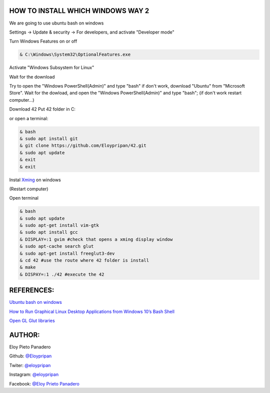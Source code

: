 HOW TO INSTALL WHICH WINDOWS WAY 2
---------
We are going to use ubuntu bash on windows

Settings -> Update & security -> For developers, and activate "Developer mode"

Turn Windows Features on or off 

.. code-block:: console

      & C:\Windows\System32\OptionalFeatures.exe
      
Activate "Windows Subsystem for Linux"

Wait for the download

Try to open the "Windows PowerShell(Admin)" and type "bash" if don't work, download "Ubuntu" from "Microsoft Store".
Wait for the dowload, and open the "Windows PowerShell(Admin)" and type "bash"; 
(if don't work restart computer...)

Download 42
Put 42 folder in C:\

or open a terminal:

.. code-block:: console

     & bash
     & sudo apt install git
     & git clone https://github.com/Eloypripan/42.git 
     & sudo apt update
     & exit
     & exit

Instal `Xming <https://sourceforge.net/projects/xming/>`_ on windows

(Restart computer)

Open terminal

.. code-block:: console

      & bash
      & sudo apt update
      & sudo apt-get install vim-gtk
      & sudo apt install gcc
      & DISPLAY=:1 gvim #check that opens a xming display window   
      & sudo apt-cache search glut 
      & sudo apt-get install freeglut3-dev
      & cd 42 #use the route where 42 folder is install
      & make
      & DISPAY=:1 ./42 #execute the 42

REFERENCES:
-------
`Ubuntu bash on windows <https://www.xataka.com/aplicaciones/asi-es-usar-la-consola-bash-de-ubuntu-en-windows-10/>`_

`How to Run Graphical Linux Desktop Applications from Windows 10’s Bash Shell <https://www.howtogeek.com/261575/how-to-run-graphical-linux-desktop-applications-from-windows-10s-bash-shell/>`_

`Open GL Glut libraries <https://askubuntu.com/questions/96087/how-to-install-opengl-glut-libraries/>`_

AUTHOR:
-----
Eloy Pieto Panadero

Github: `@Eloypripan <http://github.com/Eloypripan/>`__

Twiter: `@eloypripan <https://twitter.com/eloypripan/>`__

Instagram: `@eloypripan <https://instagram.com/eloypripan/>`__  

Facebook: `@Eloy Prieto Panadero <https://www.facebook.com/eloypripan/>`__ 
